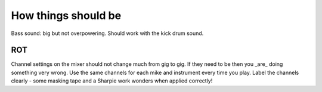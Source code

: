 How things should be
====================

Bass sound: big but not overpowering. Should work with the kick drum sound.

ROT
---
Channel settings on the mixer should not change much from gig to gig. If they need to be then you _are_ doing something very wrong.
Use the same channels for each mike and instrument every time you play.
Label the channels clearly - some masking tape and a Sharpie work wonders when applied correctly!

